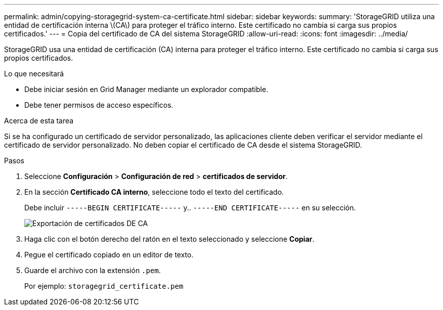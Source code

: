 ---
permalink: admin/copying-storagegrid-system-ca-certificate.html 
sidebar: sidebar 
keywords:  
summary: 'StorageGRID utiliza una entidad de certificación interna \(CA\) para proteger el tráfico interno. Este certificado no cambia si carga sus propios certificados.' 
---
= Copia del certificado de CA del sistema StorageGRID
:allow-uri-read: 
:icons: font
:imagesdir: ../media/


[role="lead"]
StorageGRID usa una entidad de certificación (CA) interna para proteger el tráfico interno. Este certificado no cambia si carga sus propios certificados.

.Lo que necesitará
* Debe iniciar sesión en Grid Manager mediante un explorador compatible.
* Debe tener permisos de acceso específicos.


.Acerca de esta tarea
Si se ha configurado un certificado de servidor personalizado, las aplicaciones cliente deben verificar el servidor mediante el certificado de servidor personalizado. No deben copiar el certificado de CA desde el sistema StorageGRID.

.Pasos
. Seleccione *Configuración* > *Configuración de red* > *certificados de servidor*.
. En la sección *Certificado CA interno*, seleccione todo el texto del certificado.
+
Debe incluir `-----BEGIN CERTIFICATE-----` y.. `-----END CERTIFICATE-----` en su selección.

+
image::../media/ca_certificate_export.png[Exportación de certificados DE CA]

. Haga clic con el botón derecho del ratón en el texto seleccionado y seleccione *Copiar*.
. Pegue el certificado copiado en un editor de texto.
. Guarde el archivo con la extensión `.pem`.
+
Por ejemplo: `storagegrid_certificate.pem`


